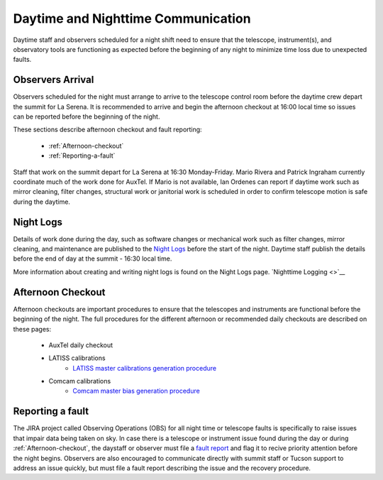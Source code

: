 .. Review the README in this directory on instructions to contribute.
.. Static objects, such as figures, should be stored in the _static directory. Review the _static/README in this file's directory on instructions to contribute.
.. Do not remove the comments that describe each section. They are included to provide guidance to contributors.
.. Do not remove other content provided in the templates, such as a section. Instead, comment out the content and include comments to explain the situation. For example:
	- If a section within the template is not needed, comment out the section title and label reference. Do not delete the expected section title, reference or related comments provided from the template.
    - If a file cannot include a title (surrounded by ampersands (#)), comment out the title from the template and include a comment explaining why this is implemented (in addition to applying the ``title`` directive).

.. This is the label that can be used as for cross referencing this file.
.. Recommended format is "Directory Name"-"Title Name"  -- Spaces should be replaced by hyphens.
.. _Daytime-Nighttime-Interactions-daytime-and-nighttime-communication:
.. Each section should includes a label for cross referencing to a given area.
.. Recommended format for all labels is "Title Name"-"Section Name" -- Spaces should be replaced by hyphens.
.. To reference a label that isn't associated with an reST object such as a title or figure, you must include the link an explicit title using the syntax :ref:`link text <label-name>`.
.. An error will alert you of identical labels during the build process.

###################################
Daytime and Nighttime Communication
###################################

.. This section should provide a brief, top-level description of the page.

Daytime staff and observers scheduled for a night shift need to ensure that the telescope, instrument(s), and observatory tools are functioning as expected before the beginning of any night to minimize time loss due to unexpected faults. 

.. _daytime-and-nighttime-communication-Observers-Arrival:

Observers Arrival
=================

Observers scheduled for the night must arrange to arrive to the telescope control room before the daytime crew depart the summit for La Serena. It is recommended to arrive and begin the afternoon checkout at 16:00 local time so issues can be reported before the beginning of the night. 

These sections describe afternoon checkout and fault reporting:

  * :ref:`Afternoon-checkout`
  * :ref:`Reporting-a-fault`

Staff that work on the summit depart for La Serena at 16:30 Monday-Friday. Mario Rivera and Patrick Ingraham currently coordinate much of the work done for AuxTel. If Mario is not available, Ian Ordenes can report if daytime work such as mirror cleaning, filter changes, structural work or janitorial work is scheduled in order to confirm telescope motion is safe during the daytime.  

.. _daytime-and-nighttime-communication-Night-Logs:

Night Logs
==========

Details of work done during the day, such as software changes or mechanical work such as filter changes, mirror cleaning, and maintenance are published to the `Night Logs <https://confluence.lsstcorp.org/display/LSSTCOM/Night+Logs>`__ before the start of the night. Daytime staff publish the details before the end of day at the summit - 16:30 local time.

More information about creating and writing night logs is found on the Night Logs page.    
`Nighttime Logging <>`__

.. _daytime-and-nighttime-communication-Afternoon-Checkout:

Afternoon Checkout
==================

Afternoon checkouts are important procedures to ensure that the telescopes and instruments are functional before the beginning of the night. The full procedures for the different afternoon or recommended daily checkouts are described on these pages:

  * AuxTel daily checkout
  * LATISS calibrations
        * `LATISS master calibrations generation procedure <https://obs-ops.lsst.io/Operational-Procedures/Auxiliary-Telescope/LATISS-Master-Calibrations-Procedure/latiss-master-calibrations-procedure.html>`__
  * Comcam calibrations
        * `Comcam master bias generation procedure <https://obs-ops.lsst.io/Operational-Procedures/Main-Telescope/ComCam-Master-Calibrations-Procedure/comcam-master-calibrations-procedure.html>`__
 
.. _daytime-and-nighttime-communication-Reporting-a-fault:

Reporting a fault
=================

The JIRA project called Observing Operations (OBS) for all night time or telescope faults is specifically to raise issues that impair data being taken on sky. In case there is a telescope or instrument issue found during the day or during :ref:`Afternoon-checkout`, the daystaff or observer must file a `fault report <https://jira.lsstcorp.org/projects/OBS/issues/OBS-4?filter=allopenissues>`__ and flag it to recive priority attention before the night begins. Observers are also encouraged to communicate directly with summit staff or Tucson support to address an issue quickly, but must file a fault report describing the issue and the recovery procedure. 
